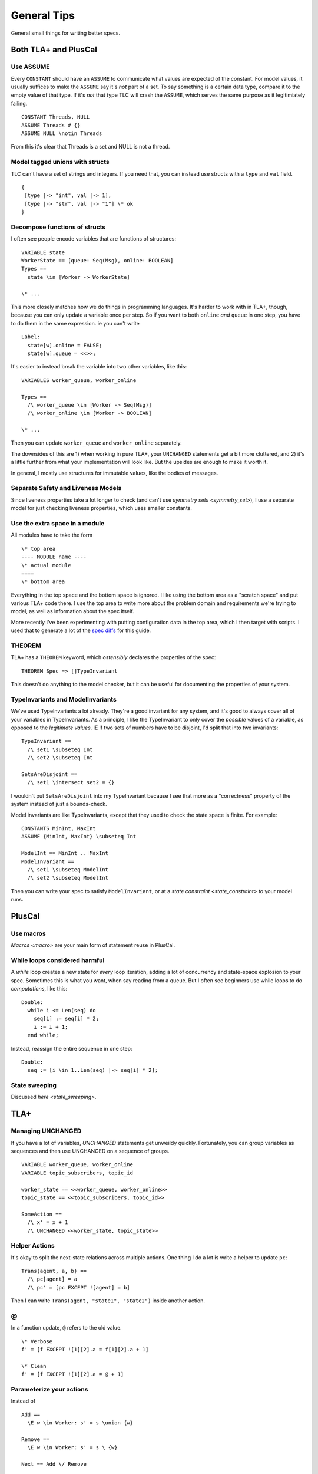 .. _topic_tips:

############
General Tips
############



General small things for writing better specs.


Both TLA+ and PlusCal
======================


Use ASSUME
-----------

Every ``CONSTANT`` should have an ``ASSUME`` to communicate what values are expected of the constant. For model values, it usually suffices to make the ``ASSUME`` say it's *not* part of a set. To say something is a certain data type, compare it to the empty value of that type. If it's *not* that type TLC will crash the ``ASSUME``, which serves the same purpose as it legitimiately failing.

::

  CONSTANT Threads, NULL
  ASSUME Threads # {}
  ASSUME NULL \notin Threads

From this it's clear that Threads is a set and NULL is not a thread.

.. todo:: Using ASSUME for operators


Model tagged unions with structs
-------------------------------------------

TLC can't have a set of strings and integers. If you need that, you can instead use structs with a ``type`` and ``val`` field.

::

  {
   [type |-> "int", val |-> 1], 
   [type |-> "str", val |-> "1"] \* ok
  }

Decompose functions of structs
------------------------------

I often see people encode variables that are functions of structures:

::

  VARIABLE state
  WorkerState == [queue: Seq(Msg), online: BOOLEAN]
  Types ==
    state \in [Worker -> WorkerState]
  
  \* ...


This more closely matches how we do things in programming languages. It's harder to work with in TLA+, though, because you can only update a variable once per step. So if you want to both ``online`` *and* ``queue`` in one step, you have to do them in the same expression. ie you can't write

::

  Label:
    state[w].online = FALSE;
    state[w].queue = <<>>;

It's easier to instead break the variable into two other variables, like this:

::

  VARIABLES worker_queue, worker_online

  Types ==
    /\ worker_queue \in [Worker -> Seq(Msg)]
    /\ worker_online \in [Worker -> BOOLEAN]

  \* ...

Then you can update ``worker_queue`` and ``worker_online`` separately.

The downsides of this are 1) when working in pure TLA+, your ``UNCHANGED`` statements get a bit more cluttered, and 2) it's a little further from what your implementation will look like. But the upsides are enough to make it worth it.

In general, I mostly use structures for immutable values, like the bodies of messages.

Separate Safety and Liveness Models
-------------------------------------

.. todo:: {CONTENT} more on model optimization

Since liveness properties take a lot longer to check (and can't use `symmetry sets <symmetry_set>`), I use a separate model for just checking liveness properties, which uses smaller constants.

Use the extra space in a module
--------------------------------

All modules have to take the form

::

  \* top area
  ---- MODULE name ----
  \* actual module
  ====
  \* bottom area

Everything in the top space and the bottom space is ignored. I like using the bottom area as a "scratch space" and put various TLA+ code there. I use the top area to write more about the problem domain and requirements we're trying to model, as well as information about the spec itself.

More recently I've been experimenting with putting configuration data in the top area, which I then target with scripts. I used that to generate a lot of the `spec diffs <https://github.com/hwayne/learntla-v2/tree/master/raw-specs>`__ for this guide.

THEOREM
-------

TLA+ has a ``THEOREM`` keyword, which *ostensibly* declares the properties of the spec:

::

  THEOREM Spec => []TypeInvariant

This doesn't do anything to the model checker, but it can be useful for documenting the properties of your system.

TypeInvariants and ModelInvariants
-----------------------------------

We've used TypeInvariants a lot already. They're a good invariant for any system, and it's good to always cover all of your variables in TypeInvariants. As a principle, I like the TypeInvariant to only cover the *possible* values of a variable, as opposed to the *legitimate values*. IE if two sets of numbers have to be disjoint, I'd split that into two invariants:

::

  TypeInvariant ==
    /\ set1 \subseteq Int
    /\ set2 \subseteq Int

  SetsAreDisjoint ==
    /\ set1 \intersect set2 = {}

I wouldn't put ``SetsAreDisjoint`` into my TypeInvariant because I see that more as a "correctness" property of the system instead of just a bounds-check.

Model invariants are like TypeInvariants, except that they used to check the state space is finite. For example:

::

  CONSTANTS MinInt, MaxInt
  ASSUME {MinInt, MaxInt} \subseteq Int

  ModelInt == MinInt .. MaxInt
  ModelInvariant ==
    /\ set1 \subseteq ModelInt
    /\ set2 \subseteq ModelInt

Then you can write your spec to satisfy ``ModelInvariant``, or at a `state constraint <state_constraint>` to your model runs.

.. Latchkeys and tripwires 

  Maybe that's its own topic

PlusCal
===========

.. todo:: How to use assert

Use macros
-------------

`Macros <macro>` are your main form of statement reuse in PlusCal.

While loops considered harmful
--------------------------------

A `while` loop creates a new state for *every* loop iteration, adding a lot of concurrency and state-space explosion to your spec. Sometimes this is what you want, when say reading from a queue. But I often see beginners use while loops to do *computations*, like this:

::

  Double:
    while i <= Len(seq) do
      seq[i] := seq[i] * 2;
      i := i + 1;
    end while;

Instead, reassign the entire sequence in one step:

::

  Double:
    seq := [i \in 1..Len(seq) |-> seq[i] * 2];

State sweeping
--------------

Discussed `here <state_sweeping>`.

TLA+
===========

Managing UNCHANGED
------------------

If you have a lot of variables, `UNCHANGED` statements get unweildy quickly. Fortunately, you can group variables as sequences and then use UNCHANGED on a sequence of groups. 

::

  VARIABLE worker_queue, worker_online
  VARIABLE topic_subscribers, topic_id

  worker_state == <<worker_queue, worker_online>>
  topic_state == <<topic_subscribers, topic_id>>

  SomeAction ==
    /\ x' = x + 1
    /\ UNCHANGED <<worker_state, topic_state>>


Helper Actions
---------------

It's okay to split the next-state relations across multiple actions. One thing I do a lot is write a helper to update ``pc``:

::

  Trans(agent, a, b) ==
    /\ pc[agent] = a
    /\ pc' = [pc EXCEPT ![agent] = b]

Then I can write ``Trans(agent, "state1", "state2")`` inside another action.


@
------

In a function update, ``@`` refers to the old value.

::

  \* Verbose
  f' = [f EXCEPT ![1][2].a = f[1][2].a + 1]

  \* Clean
  f' = [f EXCEPT ![1][2].a = @ + 1]

Parameterize your actions
-------------------------

Instead of

::

  Add ==
    \E w \in Worker: s' = s \union {w}

  Remove ==
    \E w \in Worker: s' = s \ {w}

  Next == Add \/ Remove

Write

::

  Add(w) == s' = s \union {w}
  Remove(w) == s' = s \ {w}

  Next ==
    \E w \in Worker:
      \/ Add(w) 
      \/ Remove(w)

Move the ``\E`` to the bottom layer and pass a value into your actions. This is better because it lets you *reuse the same value* in multiple actions. Say you want to log every worker that's added or removed. You can't easily do this in the first version of the spec, but in the second you could write 

::

  Log(w) == log' = Append(log, w)

  Next ==
    \E w \in Worker:
      /\ \/ Add(w) 
         \/ Remove(w)
      /\ Log(w)

.. _action_refactoring:

Refactor with Action Properties
--------------------------------

If we're simplifying an action, we want to make sure that our simplification doesn't change it.

::

  OldAction(user) ==
    seq' = seq \o <<user>>
  
  NewAction(user) ==
    seq' = Append(seq, user)

We can check that by adding an `action property <action_property>` that checks the two are equivalent:

::

  RefactorProp == [][
    \A u \in User:
      OldAction(user) = NewAction(user)
  ]_vars

If we're trying to *expand* an action, then we only care that ``NewAction`` does a superset of the things ``OldAction`` does. In that case, we can loosen our requirements by using ``=>`` instead of ``=``.
